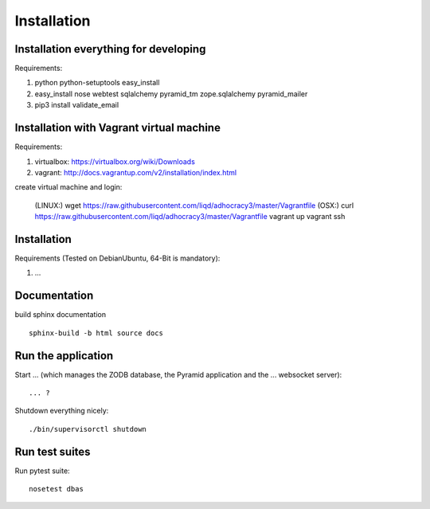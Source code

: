 Installation
============

Installation everything for developing
--------------------------------------

Requirements:

1. python python-setuptools easy_install
2. easy_install nose webtest sqlalchemy pyramid_tm zope.sqlalchemy pyramid_mailer
3. pip3 install validate_email

Installation with Vagrant virtual machine
-----------------------------------------

Requirements:

1. virtualbox: https://virtualbox.org/wiki/Downloads
2. vagrant: http://docs.vagrantup.com/v2/installation/index.html

create virtual machine and login:

    (LINUX:)    wget https://raw.githubusercontent.com/liqd/adhocracy3/master/Vagrantfile
    (OSX:)      curl https://raw.githubusercontent.com/liqd/adhocracy3/master/Vagrantfile
    vagrant up
    vagrant ssh


Installation
------------

Requirements (Tested on Debian\Ubuntu,  64-Bit is mandatory):

1. ...


Documentation
-------------

build sphinx documentation ::

     sphinx-build -b html source docs


Run the application
-------------------

Start ... (which manages the ZODB database, the Pyramid application
and the ... websocket server)::

    ... ?

Shutdown everything nicely::

    ./bin/supervisorctl shutdown


Run test suites
---------------

Run pytest suite::

    nosetest dbas
